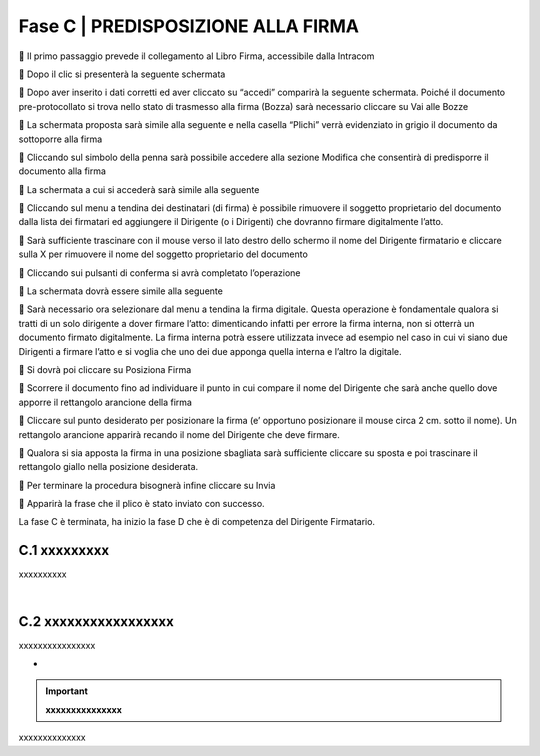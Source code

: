 ==================================================
Fase C |  PREDISPOSIZIONE ALLA FIRMA
==================================================

	Il primo passaggio prevede il collegamento al Libro Firma, accessibile dalla Intracom 
 

	Dopo il clic si presenterà la seguente schermata
 


	Dopo aver inserito i dati corretti ed aver cliccato su “accedi” comparirà la seguente schermata.
Poiché il documento pre-protocollato si trova nello stato di trasmesso alla firma (Bozza) sarà necessario cliccare su Vai alle Bozze
 

	La schermata proposta sarà simile alla seguente e nella casella “Plichi” verrà evidenziato in grigio il documento da sottoporre alla firma
 

	Cliccando sul simbolo della penna sarà possibile accedere alla sezione Modifica che consentirà di predisporre il documento alla firma
 

	La schermata a cui si accederà sarà simile alla seguente
 

	Cliccando sul menu a tendina dei destinatari (di firma) è possibile rimuovere il soggetto proprietario del documento dalla lista dei firmatari ed aggiungere il Dirigente (o i Dirigenti) che dovranno firmare digitalmente l’atto. 
 

	Sarà sufficiente trascinare con il mouse verso il lato destro dello schermo il nome del Dirigente firmatario e cliccare sulla X per rimuovere il nome del soggetto proprietario del documento 
 

	Cliccando sui pulsanti di conferma si avrà completato l’operazione 
 

 

	La schermata dovrà essere simile alla seguente
 

	Sarà necessario ora selezionare dal menu a tendina la firma digitale. Questa operazione è fondamentale qualora si tratti di un solo dirigente a dover firmare l’atto: dimenticando infatti per errore la firma interna, non si otterrà un documento firmato digitalmente.
La firma interna potrà essere utilizzata invece ad esempio nel caso in cui vi siano due Dirigenti a firmare l’atto e si voglia che uno dei due apponga quella interna e l’altro la digitale.
 

	Si dovrà poi cliccare su Posiziona Firma 
 

	Scorrere il documento fino ad individuare il punto in cui compare il nome del Dirigente che sarà anche quello dove apporre il rettangolo arancione della firma
 
	Cliccare sul punto desiderato per posizionare la firma (e’ opportuno posizionare il mouse circa 2 cm. sotto il nome). Un rettangolo arancione apparirà recando il nome del Dirigente che deve firmare.
 

	Qualora si sia apposta la firma in una posizione sbagliata sarà sufficiente cliccare su sposta e poi trascinare il rettangolo giallo nella posizione desiderata.
 

	Per terminare la procedura bisognerà infine cliccare su Invia
 

	Apparirà la frase che il plico è stato inviato con successo.

La fase C è terminata, ha inizio la fase D che è di competenza del Dirigente Firmatario.

 


C.1 xxxxxxxxx
^^^^^^^^^^^^^^^^^^^^^^^^^^^^^^^^^^^^^^^^^^^^^^^^^^^^^^^^^^^^^^^^^^^^
xxxxxxxxxx

|

C.2 xxxxxxxxxxxxxxxxx
^^^^^^^^^^^^^^^^^^^^^^^^^^^^^^
xxxxxxxxxxxxxxxx

-

.. important:: 
   **xxxxxxxxxxxxxxx**
   
   
xxxxxxxxxxxxxx
